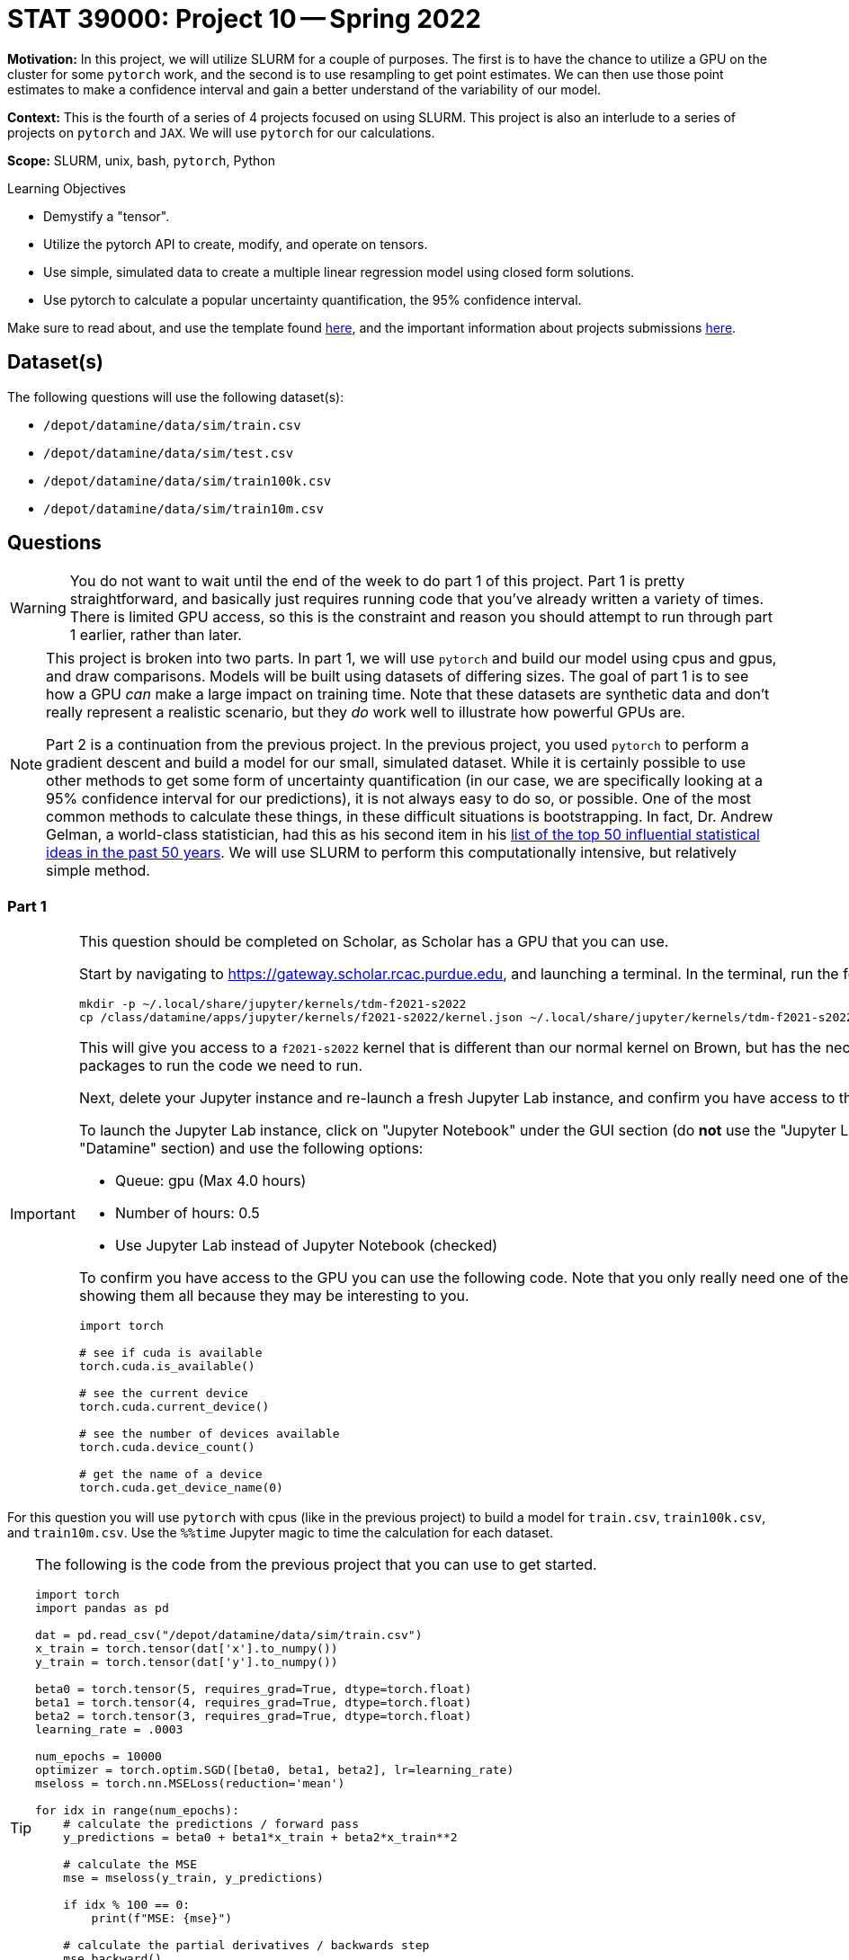 = STAT 39000: Project 10 -- Spring 2022

**Motivation:** In this project, we will utilize SLURM for a couple of purposes. The first is to have the chance to utilize a GPU on the cluster for some `pytorch` work, and the second is to use resampling to get point estimates. We can then use those point estimates to make a confidence interval and gain a better understand of the variability of our model. 

**Context:** This is the fourth of a series of 4 projects focused on using SLURM. This project is also an interlude to a series of projects on `pytorch` and `JAX`. We will use `pytorch` for our calculations. 

**Scope:** SLURM, unix, bash, `pytorch`, Python

.Learning Objectives
****
- Demystify a "tensor".
- Utilize the pytorch API to create, modify, and operate on tensors.
- Use simple, simulated data to create a multiple linear regression model using closed form solutions.
- Use pytorch to calculate a popular uncertainty quantification, the 95% confidence interval. 
****

Make sure to read about, and use the template found xref:templates.adoc[here], and the important information about projects submissions xref:submissions.adoc[here].

== Dataset(s)

The following questions will use the following dataset(s):

- `/depot/datamine/data/sim/train.csv`
- `/depot/datamine/data/sim/test.csv`
- `/depot/datamine/data/sim/train100k.csv`
- `/depot/datamine/data/sim/train10m.csv`

== Questions

[WARNING]
====
You do not want to wait until the end of the week to do part 1 of this project. Part 1 is pretty straightforward, and basically just requires running code that you've already written a variety of times. There is limited GPU access, so this is the constraint and reason you should attempt to run through part 1 earlier, rather than later.
====

[NOTE]
====
This project is broken into two parts. In part 1, we will use `pytorch` and build our model using cpus and gpus, and draw comparisons. Models will be built using datasets of differing sizes. The goal of part 1 is to see how a GPU _can_ make a large impact on training time. Note that these datasets are synthetic data and don't really represent a realistic scenario, but they _do_ work well to illustrate how powerful GPUs are.

Part 2 is a continuation from the previous project. In the previous project, you used `pytorch` to perform a gradient descent and build a model for our small, simulated dataset. While it is certainly possible to use other methods to get some form of uncertainty quantification (in our case, we are specifically looking at a 95% confidence interval for our predictions), it is not always easy to do so, or possible. One of the most common methods to calculate these things, in these difficult situations is bootstrapping. In fact, Dr. Andrew Gelman, a world-class statistician, had this as his second item in his https://arxiv.org/pdf/2012.00174.pdf[list of the top 50 influential statistical ideas in the past 50 years]. We will use SLURM to perform this computationally intensive, but relatively simple method.
====

=== Part 1

[IMPORTANT]
====
This question should be completed on Scholar, as Scholar has a GPU that you can use.

Start by navigating to https://gateway.scholar.rcac.purdue.edu, and launching a terminal. In the terminal, run the following.

[source,bash]
----
mkdir -p ~/.local/share/jupyter/kernels/tdm-f2021-s2022
cp /class/datamine/apps/jupyter/kernels/f2021-s2022/kernel.json ~/.local/share/jupyter/kernels/tdm-f2021-s2022/kernel.json
----

This will give you access to a `f2021-s2022` kernel that is different than our normal kernel on Brown, but has the necessary packages to run the code we need to run.

Next, delete your Jupyter instance and re-launch a fresh Jupyter Lab instance, and confirm you have access to the GPU.

To launch the Jupyter Lab instance, click on "Jupyter Notebook" under the GUI section (do **not** use the "Jupyter Lab" in the "Datamine" section) and use the following options:

- Queue: gpu (Max 4.0 hours)
- Number of hours: 0.5
- Use Jupyter Lab instead of Jupyter Notebook (checked)

To confirm you have access to the GPU you can use the following code. Note that you only really need one of these, but I am showing them all because they may be interesting to you.

[source,python]
----
import torch

# see if cuda is available
torch.cuda.is_available()

# see the current device
torch.cuda.current_device()

# see the number of devices available
torch.cuda.device_count()

# get the name of a device
torch.cuda.get_device_name(0)
----
====

For this question you will use `pytorch` with cpus (like in the previous project) to build a model for `train.csv`, `train100k.csv`, and `train10m.csv`. Use the `%%time` Jupyter magic to time the calculation for each dataset. 

[TIP]
====
The following is the code from the previous project that you can use to get started.

[source,python]
----
import torch
import pandas as pd

dat = pd.read_csv("/depot/datamine/data/sim/train.csv")
x_train = torch.tensor(dat['x'].to_numpy())
y_train = torch.tensor(dat['y'].to_numpy())

beta0 = torch.tensor(5, requires_grad=True, dtype=torch.float)
beta1 = torch.tensor(4, requires_grad=True, dtype=torch.float)
beta2 = torch.tensor(3, requires_grad=True, dtype=torch.float)
learning_rate = .0003

num_epochs = 10000
optimizer = torch.optim.SGD([beta0, beta1, beta2], lr=learning_rate)
mseloss = torch.nn.MSELoss(reduction='mean')

for idx in range(num_epochs):
    # calculate the predictions / forward pass
    y_predictions = beta0 + beta1*x_train + beta2*x_train**2
    
    # calculate the MSE
    mse = mseloss(y_train, y_predictions)
    
    if idx % 100 == 0:
        print(f"MSE: {mse}")
    
    # calculate the partial derivatives / backwards step
    mse.backward()
    
    # update our parameters
    optimizer.step()
    
    # zero out the gradients
    optimizer.zero_grad()
        
print(f"beta0: {beta0}")
print(f"beta1: {beta1}")
print(f"beta2: {beta2}")
----
====

[IMPORTANT]
====
For `train10m.csv`, instead of running the entire 10k epochs, just perform 100 epochs, and estimate the amount of time it would take to complete 10k epochs. We _try_ not to be _that_ mean, although, if you _do_ want to wait and see, that is perfectly fine.
====

Modify your code to use a gpu instead of cpus, and time the time it takes to train the model using `train.csv`, `train100k.csv`, and `train10m.csv`. What percentage faster is the GPU calculations for each dataset?

.Items to submit
====
- Code used to solve this problem.
- Output from running the code.
- Time it took to build the model for the `train.csv` and `train100k.csv` using cpus. In addition, the estimated time it would take to build the model for `train10m.csv`, again, using cpus.
- Time it took to build the model for the `train.csv`, `train100k.csv`, and `train10m.csv`, using gpus.
- What percentage faster (or slower) the GPU version is vs the CPU version for each dataset.
====

=== Part 2

[IMPORTANT]
====
You can now save your notebook, and switch back to using Brown. Navigate to https://ondemand.brown.rcac.purdue.edu/ and launch a Jupyter Lab instance the way you normally would, and fill in your notebook with you solutions to part 2. **Be careful not to overwrite your output from part 1.**

You will want to copy your notebook to Brown, first. To do so from Scholar, open a terminal and copy the notebook as follows.

[source,bash]
----
scp /home/purduealias/my_notebook.ipynb brown.rcac.purdue.edu:/home/purduealias/
----

Or to copy from Brown.

[source,bash]
----
scp scholar.rcac.purdue.edu:/home/purduealias/my_notebook.ipynb /home/purduealias/
----
====

We've provided you with a Python script called `bootstrap_samples.py` that accepts a single value, for example 10, and runs the code you wrote in the previous project 10 times. This code should have a few modifications. One major, but simple modification is that rather than using our training data to build the model, instead, sample the same number of values in our `x_train` tensor _from_ our `x_train` tensor, _with_ replacement. What this means is if our `x_train` contained 1,2,3, we could produce any of the following samples 1,2,3 or 1,1,2 or 1,2,2 or 3,3,3 etc. We called these resampled values `xr_train`. Then proceed as normal, building your model using `xr_train` instead of `x_train`. 

In addition at the end of the script, we used your model to get predictions for all of the values in `x_test`. Save these predictions to a parquet file, for example, `0cd68e5e-134d-4575-a31d-2060644f4caa.parquet`, in a safe location, for example `$CLUSTER_SCRATCH/p10output/`. Each file will each contain a single set of point estimates for our predictions.

.bootstrap_samples.py
[source,python]
----
#!/scratch/brown/kamstut/tdm/apps/jupyter/kernels/f2021-s2022/.venv/bin/python

import sys
import argparse
import pandas as pd
import random
import torch
from pathlib import Path
import uuid


class Regression(torch.nn.Module):
    def __init__(self):
        super().__init__()
        self.beta0 = torch.nn.Parameter(torch.tensor(5, requires_grad=True, dtype=torch.float))
        self.beta1 = torch.nn.Parameter(torch.tensor(4, requires_grad=True, dtype=torch.float))
        self.beta2 = torch.nn.Parameter(torch.tensor(3, requires_grad=True, dtype=torch.float))
        
    def forward(self, x):
        return self.beta0 + self.beta1*x + self.beta2*x**2

    
def get_point_estimates(x_train, y_train, x_test):
    
    model = Regression()
    learning_rate = .0003

    num_epochs = 10000
    optimizer = torch.optim.SGD(model.parameters(), lr=learning_rate)
    mseloss = torch.nn.MSELoss(reduction='mean')
    
    # resample data
    resampled_idxs = random.choices(range(75), k=75)
    xr_train = torch.tensor(x_train[resampled_idxs], requires_grad=True, dtype=torch.float).reshape(75)

    for _ in range(num_epochs):
        # set to training mode -- note this does not _train_ anything
        model.train()
        
        # calculate the predictions / forward pass
        y_predictions = model(xr_train)

        # calculate the MSE
        mse = mseloss(y_train[resampled_idxs], y_predictions)

        # calculate the partial derivatives / backwards step
        mse.backward()

        # update our parameters
        optimizer.step()

        # zero out the gradients
        optimizer.zero_grad()
        
    # get predictions
    predictions = pd.DataFrame(data={"predictions": model(x_test).detach().numpy()})
    
    return(predictions)
    
    
def main():
    parser = argparse.ArgumentParser()
    subparsers = parser.add_subparsers(help="possible commands", dest="command")
    bootstrap_parser = subparsers.add_parser("bootstrap", help="")
    bootstrap_parser.add_argument("n", type=int, help="number of set of point estimates for predictions to output")
    bootstrap_parser.add_argument("-o", "--output", help="directory to output file(s) to")

    if len(sys.argv) == 1:
        parser.print_help()
        sys.exit(1)

    args = parser.parse_args()

    if args.command == "bootstrap":
        
        dat = pd.read_csv("/depot/datamine/data/sim/train.csv")
        x_train = torch.tensor(dat['x'].to_numpy(), dtype=torch.float)
        y_train = torch.tensor(dat['y'].to_numpy(), dtype=torch.float)
    
        dat = pd.read_csv("/depot/datamine/data/sim/test.csv")
        x_test = torch.tensor(dat['x'].to_numpy(), dtype=torch.float)
    
        for _ in range(args.n):
            estimates = get_point_estimates(x_train, y_train, x_test)
            estimates.to_parquet(f"{Path(args.output) / str(uuid.uuid4())}.parquet")

if __name__ == "__main__":
	main()
----

[IMPORTANT]
====
Make sure your `p10output` directory exists!
====

[TIP]
====
You can use the script like `./my_script.py bootstrap 10 --output /scratch/brown/purduealias/p10output/` to create 10 sets of point estimates. Make sure the `p10output` directory exists first!
====

Okay, there are a couple of other different modifications in the script. Carefully read through the code, and give you best explaination of the changes in 2-3 sentences. Add another 1-2 sentences with your opinion of the changes.

Next, create your job script. Let's call this `p10_job.sh`. You can use the following code as a starting point for your script (from a previous project). We would highly recommend using 10 cores to generate a total of 2000 sets of point estimates. The total runtime will vary but should be anywhere from 5 to 15 minutes.

.p10_job.sh
[source,bash]
----
#!/bin/bash
#SBATCH --account=datamine              # Queue
#SBATCH --job-name=kevinsjob          # Job name
#SBATCH --mail-type=END,FAIL          # Mail events (NONE, BEGIN, END, FAIL, ALL)
#SBATCH --mail-user=kamstut@purdue.edu     # Where to send mail	
#SBATCH --time=00:30:00
#SBATCH --ntasks=10                   # Number of tasks (total)
#SBATCH -o /dev/null                  # Output to dev null
#SBATCH -e /dev/null                  # Error to dev null

arr=(/depot/datamine/data/coco/unlabeled2017/*)

for((i=0; i < ${#arr[@]}; i+=12500))
do 
    part=( "${arr[@]:i:12500}" )
    srun -A datamine --exclusive -n 1 --mem-per-cpu=200 module use /scratch/brown/kamstut/tdm/opt/modulefiles; module load libffi/3.4.2; $HOME/hash1.py hash --output $CLUSTER_SCRATCH/p4output/ ${part[*]} &
done

wait
----

[TIP]
====
You won't need any of that array stuff anymore since we don't have to keep track of the files we're working with.
====

[IMPORTANT]
====
Make sure both `bootstrap_samples.py` and `p10_job.sh` have execute permissions.

[source,bash]
----
chmod +x /path/to/bootstrap_samples.py
chmod +x /path/to/p10_job.sh
----
====

[IMPORTANT]
====
Make sure you keep the `module use` and `module load` lines in your job script -- libffi is required for your code to run.
====

Submit your job using `sbatch p10_job.sh`.

[WARNING]
====
Make sure to clear out the SLURM environment variables if you choose to run the `sbatch` command from within a bash cell in your notebook.

[source,bash]
----
for i in $(env | awk -F= '/SLURM/ {print $1}'); do unset $i; done;
----
====

Great! Now you have a directory `$CLUSTER_SCRATCH/p10output/` that contains 2000 sets of point estimates. Your job is now to process this data to create a graphic showign:

. The _actual_ `y_test` values (in blue) as a set of points (using `plt.scatter`).
. The predictions as a line.
. The confidence intervals as a shaded region. (You can use `plt.fill_between`).

The 95% confidence interval is simply the 97.5th percentile of each prediction's point estimates (upper) and the 2.5th percentile of each prediction's point estimates (lower).

[IMPORTANT]
====
You will need to run the algorithm to get your predictions using the non-resampled training data -- otherwise you won't have the predictions to plot!
====

[TIP]
====
You will notice that some of your point estimates will be NaN. Resampling can cause your model to no longer converge unless you change the learning rate. Remove the NaN values, you should be left with around 1500 sets of point estimates that you can use. 
====

[TIP]
====
You can loop through the output files by doing something like:

[source,python]
----
from pathlib import Path

for file in Path("/scratch/brown/purduealias/p10output/").glob("*.parquet"):
    pass
----
====

.Items to submit
====
- Code used to solve this problem.
- Output from running the code.
- 2-3 sentences explaining the "other" changes in the provided script.
- 1-2 sentences describing your opinion of the changes.
- `p10_job.sh`.
- Your resulting graphic -- make sure it renders properly when viewed in Gradescope.
====

[WARNING]
====
_Please_ make sure to double check that your submission is complete, and contains all of your code and output before submitting. If you are on a spotty internet connect    ion, it is recommended to download your submission after submitting it to make sure what you _think_ you submitted, was what you _actually_ submitted.
                                                                                                                             
In addition, please review our xref:submissions.adoc[submission guidelines] before submitting your project.
====

